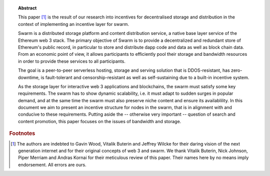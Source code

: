
.. topic:: Abstract

   This paper [#]_ is the result of our research into incentives for decentralised storage and distribution in the context of implementing an incentive layer for swarm.

   Swarm is a distributed storage platform and content distribution service, a native base layer service of the Ethereum web 3 stack. The primary objective of Swarm is to provide a  decentralized and redundant store of Ethereum's public record, in particular to store and distribute dapp code and data as well as block chain data. From an economic point of view, it allows participants to efficiently pool their storage and bandwidth resources in order to provide these services to all participants.

   The goal is a peer-to-peer serverless hosting, storage and serving solution that is DDOS-resistant, has zero-downtime, is fault-tolerant and censorship-resistant as well as  self-sustaining due to a built-in incentive system.

   As the storage layer for interactive web 3 applications and blockchains, the swarm must satisfy some key requirements. The swarm has to show dynamic scalability, i.e. it must adapt to sudden surges in popular demand, and at the same time the swarm must also preserve niche content and ensure its availablility. In this document we aim to present an incentive structure for nodes in the swarm, that is in alignment with and conducive to these requirements. Putting aside the -- otherwise very important -- question of search and content promotion, this paper focuses on the issues of bandwidth and storage.


.. rubric:: Footnotes
.. [#] The authors are indebted to Gavin Wood, Vitalik Buterin and Jeffrey Wilcke for their daring  vision of the next generation internet and for their original concepts of web 3 and swarm. We thank Vitalik Buterin, Nick Johnson, Piper Merriam and Andras Kornai for their meticulous review of this paper. Their names here by no  means imply endorsement. All errors are ours.
